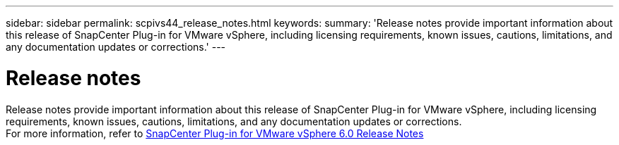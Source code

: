 ---
sidebar: sidebar
permalink: scpivs44_release_notes.html
keywords:
summary: 'Release notes provide important information about this release of SnapCenter Plug-in for VMware vSphere, including licensing requirements, known issues, cautions, limitations, and any documentation updates or corrections.'
---

= Release notes
:hardbreaks:
:nofooter:
:icons: font
:linkattrs:
:imagesdir: ./media/

//
// This file was created with NDAC Version 2.0
//
[.lead]

Release notes provide important information about this release of SnapCenter Plug-in for VMware vSphere, including licensing requirements, known issues, cautions, limitations, and any documentation updates or corrections.
For more information, refer to https://library.netapp.com/ecm/ecm_download_file/ECMLP3322664[SnapCenter Plug-in for VMware vSphere 6.0 Release Notes^]
